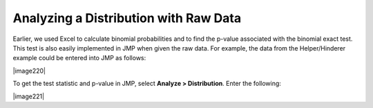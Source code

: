 Analyzing a Distribution with Raw Data
++++++++++++++++++++++++++++++++++++++

Earlier, we used Excel to calculate binomial probabilities and to find
the p-value associated with the binomial exact test. This test is also
easily implemented in JMP when given the raw data. For example, the
data from the Helper/Hinderer example could be entered into JMP as
follows:

|image220|

To get the test statistic and p-value in JMP, select **Analyze >
Distribution**. Enter the following:

|image221|
